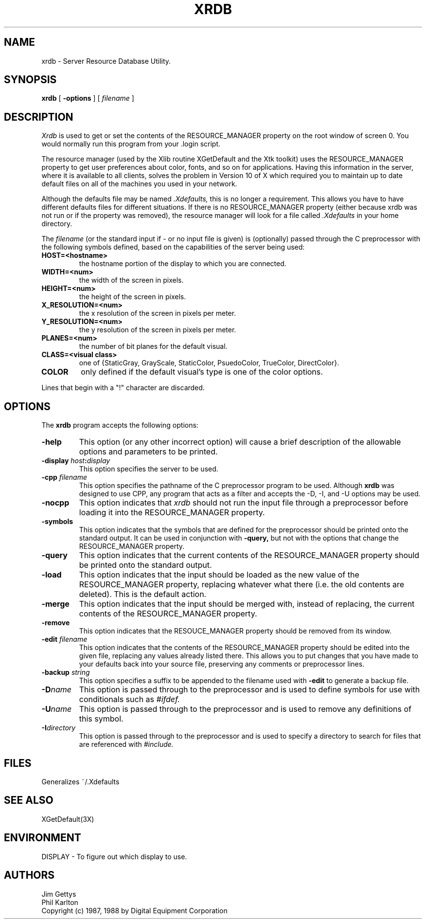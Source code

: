 .TH XRDB 1 "6 January 1988" "X Version 11"
.SH NAME
xrdb - Server Resource Database Utility.
.SH SYNOPSIS
.B xrdb
[
.B \-options
] [
.I filename
] 
.SH DESCRIPTION
.I Xrdb
is used to get or set the contents of the RESOURCE_MANAGER property
on the root window of screen 0.  You would normally run this program from 
your .login script.  
.LP
The resource manager (used by the Xlib routine XGetDefault and the
Xtk toolkit) uses the RESOURCE_MANAGER property to get user preferences about 
color, fonts, and so on for applications.  Having this information in
the server, where it is available to all clients, 
solves the problem in Version 10 of X which required you to 
maintain up to date default files on all of the machines you
used in your network.
.LP
Although the defaults file may be named 
.I \.Xdefaults,
this is no longer a requirement.
This allows you have to have different defaults files for different situations.
If there is no RESOURCE_MANAGER property (either because xrdb was not run
or if the property was removed), the resource manager will look for a file
called 
.I \.Xdefaults
in your home directory.
.LP
The
.I filename
(or the standard input if - or no input file is given)
is (optionally) passed through the C preprocessor with the 
following symbols defined, based on the capabilities of the server
being used:
.TP
.B HOST=<hostname>
the hostname portion of the display to which you are
connected.
.TP
.B WIDTH=<num>
the width of the screen in pixels.
.TP
.B HEIGHT=<num>
the height of the screen in pixels.
.TP
.B X_RESOLUTION=<num>
the x resolution of the screen in pixels per meter.
.TP
.B Y_RESOLUTION=<num>
the y resolution of the screen in pixels per meter.
.TP
.B PLANES=<num>
the number of bit planes for the default visual.
.TP
.B CLASS=<visual class>
one of {StaticGray, GrayScale, StaticColor, PsuedoColor, TrueColor,
DirectColor}.
.TP
.B COLOR
only defined if the default visual's type is one of the color options.
.LP
Lines that begin with a "!" character are discarded.
.SH "OPTIONS"
.PP
The 
.B xrdb
program accepts the following options:
.TP
.B \-help
This option (or any other incorrect option) will cause a brief description of 
the allowable options and parameters to be printed.
.TP
.B \-display \fIhost\fP:\fIdisplay\fP
This option specifies the server to be used.
.TP
.B -cpp \fIfilename\fP
This option specifies the pathname of the C preprocessor program to be used.
Although 
.B xrdb
was designed to use CPP, any program that acts as a filter
and accepts the -D, -I, and -U options may be used.
.TP
.B -nocpp
This option indicates that
.I xrdb
should not run the input file through a preprocessor before loading it
into the RESOURCE_MANAGER property.
.TP
.B \-symbols
This option indicates that the symbols that are defined for the preprocessor
should be printed onto the standard output.  It can be used in conjunction with 
.B \-query,
but not with the options that change the RESOURCE_MANAGER property.
.TP
.B \-query
This option indicates that the current contents of the RESOURCE_MANAGER 
property should be printed onto the standard output.
.TP
.B \-load
This option indicates that the input should be loaded as the new value
of the RESOURCE_MANAGER property, replacing whatever what there (i.e.
the old contents are deleted).  This is the default action.
.TP
.B \-merge
This option indicates that the input should be merged with, instead of
replacing, the current contents of the RESOURCE_MANAGER property.
.TP
.B \-remove
This option indicates that the RESOUCE_MANAGER property should be removed
from its window.
.TP
.B \-edit \fIfilename\fP
This option indicates that the contents of the RESOURCE_MANAGER property
should be edited into the given file, replacing any values already listed
there.  This allows you to put changes that you have made to your defaults
back into your source file, preserving any comments or preprocessor lines.
.TP
.B \-backup \fIstring\fP
This option specifies a suffix to be appended to the filename used with
.B \-edit
to generate a backup file.
.TP
.B \-D\fIname\[=value\]\fP
This option is passed through to the preprocessor and is used to define 
symbols for use with conditionals such as
.I #ifdef.
.TP
.B \-U\fIname\fP
This option is passed through to the preprocessor and is used to remove
any definitions of this symbol.
.TP
.B \-I\fIdirectory\fP
This option is passed through to the preprocessor and is used to specify
a directory to search for files that are referenced with 
.I #include.
.SH FILES
Generalizes ~/.Xdefaults
.SH "SEE ALSO"
XGetDefault(3X)
.SH ENVIRONMENT
DISPLAY	-	To figure out which display to use.
.SH AUTHORS
Jim Gettys
.br
Phil Karlton
.br
Copyright (c) 1987, 1988 by Digital Equipment Corporation
.br

